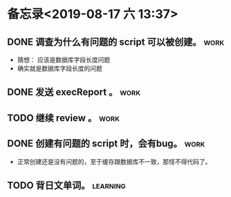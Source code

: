 #+STARTUP: showall
* 备忘录<2019-08-17 六 13:37>
** DONE 调查为什么有问题的 script 可以被创建。                         :work:
   CLOSED: [2019-08-17 六 14:02]
   - 猜想： 应该是数据库字段长度问题
   - 确实就是数据库字段长度的问题
** DONE 发送 execReport 。                                             :work:
   CLOSED: [2019-08-17 六 14:52]
** TODO 继续 review 。                                                 :work:
** DONE 创建有问题的 script 时，会有bug。                              :work:
   CLOSED: [2019-08-17 六 14:29]
   - 正常创建还是没有问题的，至于缓存跟数据库不一致，那怪不得代码了。
** TODO 背日文单词。                                               :learning:


